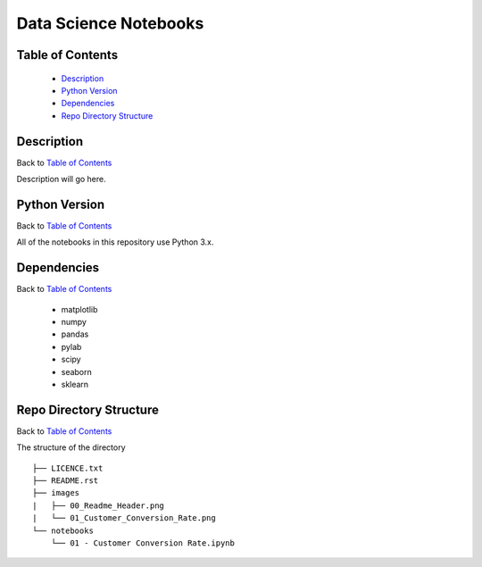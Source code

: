 ======================
Data Science Notebooks
======================

.. image:: images/00_Readme_Header.png

Table of Contents
-----------------

  * `Description`_
  * `Python Version`_
  * `Dependencies`_
  * `Repo Directory Structure`_

Description
-----------

Back to `Table of Contents`_

Description will go here.

Python Version
--------------

Back to `Table of Contents`_

All of the notebooks in this repository use Python 3.x.

Dependencies
------------

Back to `Table of Contents`_

  * matplotlib
  * numpy
  * pandas
  * pylab
  * scipy
  * seaborn
  * sklearn

Repo Directory Structure
------------------------

Back to `Table of Contents`_

The structure of the directory
::

    ├── LICENCE.txt
    ├── README.rst
    ├── images
    |   ├── 00_Readme_Header.png
    |   └── 01_Customer_Conversion_Rate.png
    └── notebooks
        └── 01 - Customer Conversion Rate.ipynb
